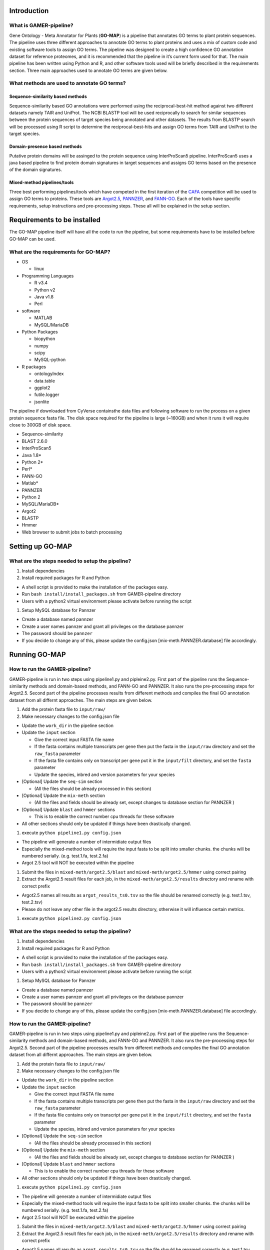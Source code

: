 Introduction
============

What is GAMER-pipeline?
-----------------------

Gene Ontology - Meta Annotator for Plants (**GO-MAP**) is a pipeline
that annotates GO terms to plant protein sequences. The pipeline uses
three different approaches to annotate GO terms to plant proteins and
uses a mix of custom code and existing software tools to assign GO
terms. The pipeline was designed to create a high confidence GO
annotation dataset for reference proteomes, and it is recommended that
the pipeline in it’s current form used for that. The main pipeline has
been written using Python and R, and other software tools used will be
briefly described in the requirements section. Three main approaches
used to annotate GO terms are given below.

What methods are used to annotate GO terms?
-------------------------------------------

Sequence-similarity based methods
~~~~~~~~~~~~~~~~~~~~~~~~~~~~~~~~~

Sequence-similarity based GO annotations were performed using the
reciprocal-best-hit method against two different datasets namely TAIR
and UniProt. The NCBI BLASTP tool will be used reciprocally to search
for similar sequences between the protein sequences of target species
being annotated and other datasets. The results from BLASTP search will
be processed using R script to determine the reciprocal-best-hits and
assign GO terms from TAIR and UniProt to the target species.

Domain-presence based methods
~~~~~~~~~~~~~~~~~~~~~~~~~~~~~

Putative protein domains will be assinged to the protein sequence using
InterProScan5 pipeline. InterProScan5 uses a java based pipeline to find
protein domain signatures in target sequences and assigns GO terms based
on the presence of the domain signatures.

Mixed-method pipelines/tools
~~~~~~~~~~~~~~~~~~~~~~~~~~~~

Three best performing pipelines/tools which have competed in the first
iteration of the `CAFA <http://biofunctionprediction.org>`__ competition
will be used to assign GO terms to proteins. These tools are
`Argot2.5 <http://www.medcomp.medicina.unipd.it/Argot2-5/>`__,
`PANNZER <http://ekhidna.biocenter.helsinki.fi/pannzer>`__, and
`FANN-GO <http://montana.informatics.indiana.edu/fanngo/fanngo.html>`__.
Each of the tools have specific requirements, setup instructions and
pre-processing steps. These all will be explained in the setup section.

Requirements to be installed
============================

| The GO-MAP pipeline itself will have all the code to run the pipeline,
  but some requirements have to be installed before GO-MAP can be used.

What are the requirements for GO-MAP?
-------------------------------------

-  OS

   -  linux

-  Programming Languages

   -  R v3.4

   -  Python v2

   -  Java v1.8

   -  Perl

-  software

   -  MATLAB

   -  MySQL/MariaDB

-  Python Packages

   -  biopython

   -  numpy

   -  scipy

   -  MySQL-python

-  R packages

   -  ontologyIndex

   -  data.table

   -  ggplot2

   -  futile.logger

   -  jsonlite

The pipeline if downloaded from CyVerse containsthe data files and
following software to run the process on a given protein sequence fasta
file. The disk space required for the pipeline is large (~160GB) and
when it runs it will require close to 300GB of disk space.

-  Sequence-similarity

-  BLAST 2.6.0

-  InterProScan5

-  Java 1.8\*

-  Python 2\*

-  Perl\*

-  FANN-GO

-  Matlab\*

-  PANNZER

-  Python 2

-  MySQL/MariaDB\*

-  Argot2

-  BLASTP

-  Hmmer

-  Web browser to submit jobs to batch processing

Setting up GO-MAP
=================

What are the steps needed to setup the pipeline?
------------------------------------------------

#. Install dependencies

#. Install required packages for R and Python

-  A shell script is provided to make the installation of the packages
   easy.

-  Run ``bash install/install_packages.sh`` from GAMER-pipeline
   directory

-  Users with a python2 virtual environment please activate before
   running the script

#. Setup MySQL database for Pannzer

-  Create a database named pannzer

-  Create a user names pannzer and grant all privileges on the database
   pannzer

-  The password should be ``pannzer``

-  If you decide to change any of this, please update the config.json
   [mix-meth.PANNZER.database] file accordingly.

Running GO-MAP
==============

How to run the GAMER-pipeline?
------------------------------

GAMER-pipeline is run in two steps using pipeline1.py and pipleine2.py.
First part of the pipeline runs the Sequence-similarity methods and
domain-based methods, and FANN-GO and PANNZER. It also runs the
pre-processing steps for Argot2.5. Second part of the pipeline processes
results from different methods and compiles the final GO annotation
dataset from all differnt approaches. The main steps are given below.

#. Add the protein fasta file to ``input/raw/``

#. Make necessary changes to the config.json file

-  Update the ``work_dir`` in the pipeline section

-  Update the ``input`` section

   -  Give the correct input FASTA file name

   -  If the fasta contains multiple transcripts per gene then put the
      fasta in the ``input/raw`` directory and set the ``raw_fasta``
      parameter

   -  If the fasta file contains only on transcript per gene put it in
      the ``input/filt`` directory, and set the ``fasta`` parameter

   -  Update the species, inbred and version parameters for your species

-  [Optional] Update the ``seq-sim`` section

   -  (All the files should be already processed in this section)

-  [Optional] Update the ``mix-meth`` section

   -  (All the files and fields should be already set, except changes to
      database section for PANNZER )

-  [Optional] Update ``blast`` and ``hmmer`` sections

   -  This is to enable the correct number cpu threads for these
      software

-  All other sections should only be updated if things have been
   drastically changed.

#. execute ``python pipeline1.py config.json``

-  The pipeline will generate a number of intermidiate output files

-  Especially the mixed-method tools will require the input fasta to be
   split into smaller chunks. the chunks will be numbered serially.
   (e.g. test.1.fa, test.2.fa)

-  Argot 2.5 tool will NOT be executed within the pipeline

#. Submit the files in ``mixed-meth/argot2.5/blast`` and
   ``mixed-meth/argot2.5/hmmer`` using correct pairing

#. Extract the Argot2.5 result files for each job, in the
   ``mixed-meth/argot2.5/results`` directory and rename with correct
   prefix

-  Argot2.5 names all results as ``argot_results_ts0.tsv`` so the file
   should be renamed correctly (e.g. test.1.tsv, test.2.tsv)

-  Please do not leave any other file in the argot2.5 results directory,
   otherwise it will influence certain metrics.

#. execute ``python pipeline2.py config.json``

What are the steps needed to setup the pipeline?
------------------------------------------------

#. Install dependencies

#. Install required packages for R and Python

-  A shell script is provided to make the installation of the packages
   easy.

-  Run ``bash install/install_packages.sh`` from GAMER-pipeline
   directory

-  Users with a python2 virtual environment please activate before
   running the script

#. Setup MySQL database for Pannzer

-  Create a database named pannzer

-  Create a user names pannzer and grant all privileges on the database
   pannzer

-  The password should be ``pannzer``

-  If you decide to change any of this, please update the config.json
   [mix-meth.PANNZER.database] file accordingly.

How to run the GAMER-pipeline?
------------------------------

GAMER-pipeline is run in two steps using pipeline1.py and pipleine2.py.
First part of the pipeline runs the Sequence-similarity methods and
domain-based methods, and FANN-GO and PANNZER. It also runs the
pre-processing steps for Argot2.5. Second part of the pipeline processes
results from different methods and compiles the final GO annotation
dataset from all differnt approaches. The main steps are given below.

#. Add the protein fasta file to ``input/raw/``

#. Make necessary changes to the config.json file

-  Update the ``work_dir`` in the pipeline section

-  Update the ``input`` section

   -  Give the correct input FASTA file name

   -  If the fasta contains multiple transcripts per gene then put the
      fasta in the ``input/raw`` directory and set the ``raw_fasta``
      parameter

   -  If the fasta file contains only on transcript per gene put it in
      the ``input/filt`` directory, and set the ``fasta`` parameter

   -  Update the species, inbred and version parameters for your species

-  [Optional] Update the ``seq-sim`` section

   -  (All the files should be already processed in this section)

-  [Optional] Update the ``mix-meth`` section

   -  (All the files and fields should be already set, except changes to
      database section for PANNZER )

-  [Optional] Update ``blast`` and ``hmmer`` sections

   -  This is to enable the correct number cpu threads for these
      software

-  All other sections should only be updated if things have been
   drastically changed.

#. execute ``python pipeline1.py config.json``

-  The pipeline will generate a number of intermidiate output files

-  Especially the mixed-method tools will require the input fasta to be
   split into smaller chunks. the chunks will be numbered serially.
   (e.g. test.1.fa, test.2.fa)

-  Argot 2.5 tool will NOT be executed within the pipeline

#. Submit the files in ``mixed-meth/argot2.5/blast`` and
   ``mixed-meth/argot2.5/hmmer`` using correct pairing

#. Extract the Argot2.5 result files for each job, in the
   ``mixed-meth/argot2.5/results`` directory and rename with correct
   prefix

-  Argot2.5 names all results as ``argot_results_ts0.tsv`` so the file
   should be renamed correctly (e.g. test.1.tsv, test.2.tsv)

-  Please do not leave any other file in the argot2.5 results directory,
   otherwise it will influence certain metrics.

#. execute ``python pipeline2.py config.json``

What are the outputs of GAMER-pipeline?
---------------------------------------

GO annotations from GAMER-pipeline will be presented in Go Annotation
2.0 Format (GAF). All the annotations from different methods will
converted to GAF format files and will be saved in sub folders in the
gaf directory. The sub-directory structure in gaf is as follows -
mixed-method (Raw output from mixed-method piplines) - raw (Raw output
from Sequence-similarity and Domain-presence based methods, mixed-method
output filtered to exclude low quality annotations from mixed-method
pipelines) - uniq (Unique annotations from each tool cleaned by removing
duplicate annotations from the raw annotation files) - non\_red
(Non-redundant annotations filtered by removing ancestral GO terms from
the unique annotation files) - agg (Final aggregate dataset created by
combining annotations from all 6 Non-redundant annotation datasets)
